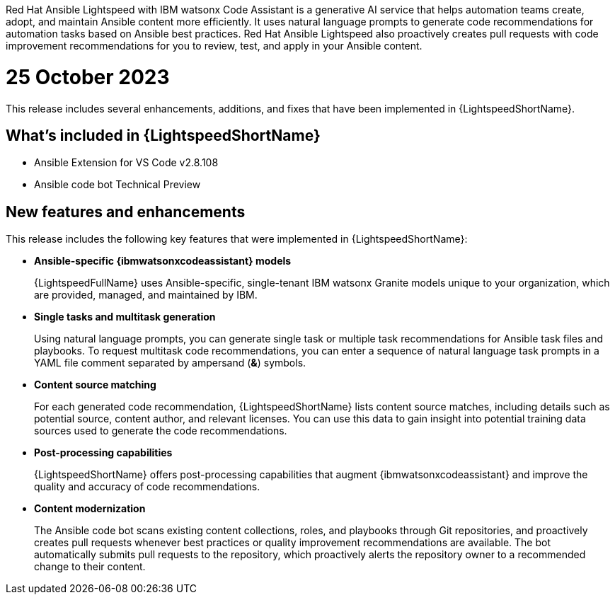 :_content-type: CONCEPT

Red Hat Ansible Lightspeed with IBM watsonx Code Assistant is a generative AI service that helps automation teams create, adopt, and maintain Ansible content more efficiently. It uses natural language prompts to generate code recommendations for automation tasks based on Ansible best practices. Red Hat Ansible Lightspeed also proactively creates pull requests with code improvement recommendations for you to review, test, and apply in your Ansible content. 

[id="lightspeed-key-features_{context}"]
= 25 October 2023

This release includes several enhancements, additions, and fixes that have been implemented in {LightspeedShortName}.

== What’s included in {LightspeedShortName}

* Ansible Extension for VS Code v2.8.108
* Ansible code bot Technical Preview

== New features and enhancements 

This release includes the following key features that were implemented in {LightspeedShortName}:

* *Ansible-specific {ibmwatsonxcodeassistant} models*
+
{LightspeedFullName} uses Ansible-specific, single-tenant IBM watsonx Granite models unique to your organization, which are provided, managed, and maintained by IBM.

* *Single tasks and multitask generation*
+
Using natural language prompts, you can generate single task or multiple task recommendations for Ansible task files and playbooks. To request multitask code recommendations, you can enter a sequence of natural language task prompts in a YAML file comment separated by ampersand (*&*) symbols.

* *Content source matching*
+
For each generated code recommendation, {LightspeedShortName} lists content source matches, including details such as potential source, content author, and relevant licenses. You can use this data to gain insight into potential training data sources used to generate the code recommendations.

* *Post-processing capabilities*
+
{LightspeedShortName} offers post-processing capabilities that augment {ibmwatsonxcodeassistant} and improve the quality and accuracy of code recommendations. 

* *Content modernization*
+
The Ansible code bot scans existing content collections, roles, and playbooks through Git repositories, and proactively creates pull requests whenever best practices or quality improvement recommendations are available. The bot automatically submits pull requests to the repository, which proactively alerts the repository owner to a recommended change to their content. 




